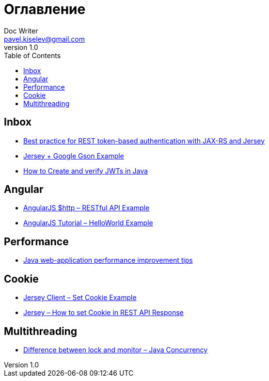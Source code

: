 = Оглавление
Doc Writer <pavel.kiselev@gmail.com>
v1.0
:toc:

== Inbox
- link:best-practice-for-rest-token-based-authentication-with-jax-rs-and-jersey.adoc[Best practice for REST token-based authentication with JAX-RS and Jersey]
- link:jax-rs-gson-example.adoc[Jersey + Google Gson Example]
- link:jwt-java-create-verify.adoc[How to Create and verify JWTs in Java]

== Angular
- link:angularjs-http-restful-api-example.adoc[AngularJS $http – RESTful API Example]
- link:angularjs-tutorial-helloworld-example.adoc[AngularJS Tutorial – HelloWorld Example]

== Performance
- link:improving-web-application-performance.adoc[Java web-application performance improvement tips]

== Cookie
- link:jersey-client-cookie-example.adoc[Jersey Client – Set Cookie Example]
- link:jersey-how-to-set-cookie-in-rest-api-response.adoc[Jersey – How to set Cookie in REST API Response]

== Multithreading
- link:multithreading-difference-between-lock-and-monitor.adoc[Difference between lock and monitor – Java Concurrency]




